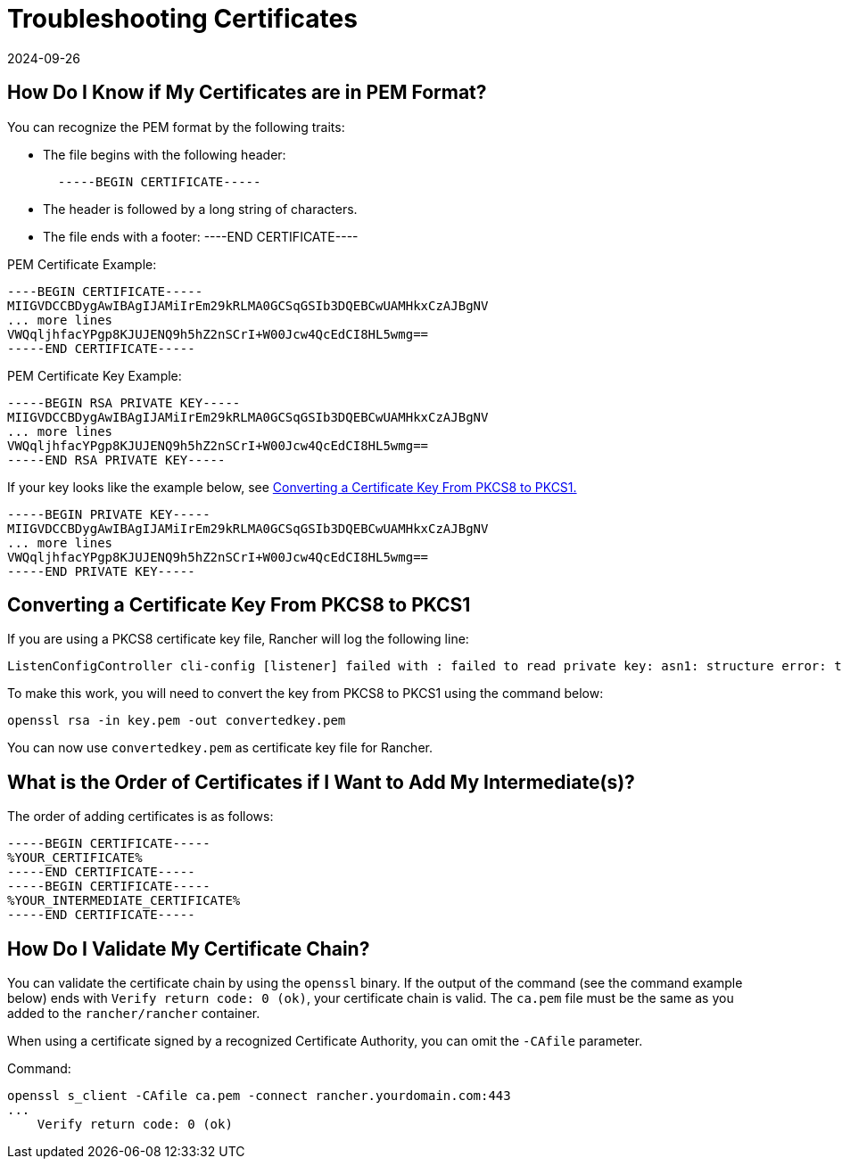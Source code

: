 = Troubleshooting Certificates
:revdate: 2024-09-26
:page-revdate: {revdate}

== How Do I Know if My Certificates are in PEM Format?

You can recognize the PEM format by the following traits:

* The file begins with the following header:
+
----
  -----BEGIN CERTIFICATE-----
----

* The header is followed by a long string of characters.
* The file ends with a footer:
----END CERTIFICATE----

PEM Certificate Example:

----
----BEGIN CERTIFICATE-----
MIIGVDCCBDygAwIBAgIJAMiIrEm29kRLMA0GCSqGSIb3DQEBCwUAMHkxCzAJBgNV
... more lines
VWQqljhfacYPgp8KJUJENQ9h5hZ2nSCrI+W00Jcw4QcEdCI8HL5wmg==
-----END CERTIFICATE-----
----

PEM Certificate Key Example:

----
-----BEGIN RSA PRIVATE KEY-----
MIIGVDCCBDygAwIBAgIJAMiIrEm29kRLMA0GCSqGSIb3DQEBCwUAMHkxCzAJBgNV
... more lines
VWQqljhfacYPgp8KJUJENQ9h5hZ2nSCrI+W00Jcw4QcEdCI8HL5wmg==
-----END RSA PRIVATE KEY-----
----

If your key looks like the example below, see <<_converting_a_certificate_key_from_pkcs8_to_pkcs1,Converting a Certificate Key From PKCS8 to PKCS1.>>

----
-----BEGIN PRIVATE KEY-----
MIIGVDCCBDygAwIBAgIJAMiIrEm29kRLMA0GCSqGSIb3DQEBCwUAMHkxCzAJBgNV
... more lines
VWQqljhfacYPgp8KJUJENQ9h5hZ2nSCrI+W00Jcw4QcEdCI8HL5wmg==
-----END PRIVATE KEY-----
----

== Converting a Certificate Key From PKCS8 to PKCS1

If you are using a PKCS8 certificate key file, Rancher will log the following line:

----
ListenConfigController cli-config [listener] failed with : failed to read private key: asn1: structure error: tags don't match (2 vs {class:0 tag:16 length:13 isCompound:true})
----

To make this work, you will need to convert the key from PKCS8 to PKCS1 using the command below:

----
openssl rsa -in key.pem -out convertedkey.pem
----

You can now use `convertedkey.pem` as certificate key file for Rancher.

== What is the Order of Certificates if I Want to Add My Intermediate(s)?

The order of adding certificates is as follows:

----
-----BEGIN CERTIFICATE-----
%YOUR_CERTIFICATE%
-----END CERTIFICATE-----
-----BEGIN CERTIFICATE-----
%YOUR_INTERMEDIATE_CERTIFICATE%
-----END CERTIFICATE-----
----

== How Do I Validate My Certificate Chain?

You can validate the certificate chain by using the `openssl` binary. If the output of the command (see the command example below) ends with `Verify return code: 0 (ok)`, your certificate chain is valid. The `ca.pem` file must be the same as you added to the `rancher/rancher` container.

When using a certificate signed by a recognized Certificate Authority, you can omit the `-CAfile` parameter.

Command:

----
openssl s_client -CAfile ca.pem -connect rancher.yourdomain.com:443
...
    Verify return code: 0 (ok)
----
